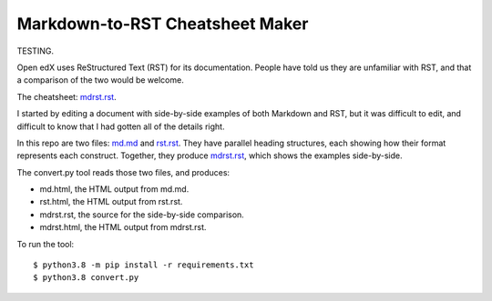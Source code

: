################################
Markdown-to-RST Cheatsheet Maker
################################

TESTING.

Open edX uses ReStructured Text (RST) for its documentation.  People have told
us they are unfamiliar with RST, and that a comparison of the two would be
welcome.

The cheatsheet: `mdrst.rst`_.

I started by editing a document with side-by-side examples of both Markdown and
RST, but it was difficult to edit, and difficult to know that I had gotten all
of the details right.

In this repo are two files: `md.md`_ and `rst.rst`_.  They have parallel
heading structures, each showing how their format represents each construct.
Together, they produce `mdrst.rst`_, which shows the examples side-by-side.

The convert.py tool reads those two files, and produces:

* md.html, the HTML output from md.md.
* rst.html, the HTML output from rst.rst.
* mdrst.rst, the source for the side-by-side comparison.
* mdrst.html, the HTML output from mdrst.rst.

To run the tool::

   $ python3.8 -m pip install -r requirements.txt
   $ python3.8 convert.py

.. _md.md: https://github.com/edx/mdrst/blob/master/md.md
.. _rst.rst: https://github.com/edx/mdrst/blob/master/rst.rst
.. _mdrst.rst: https://github.com/edx/mdrst/blob/master/mdrst.rst

